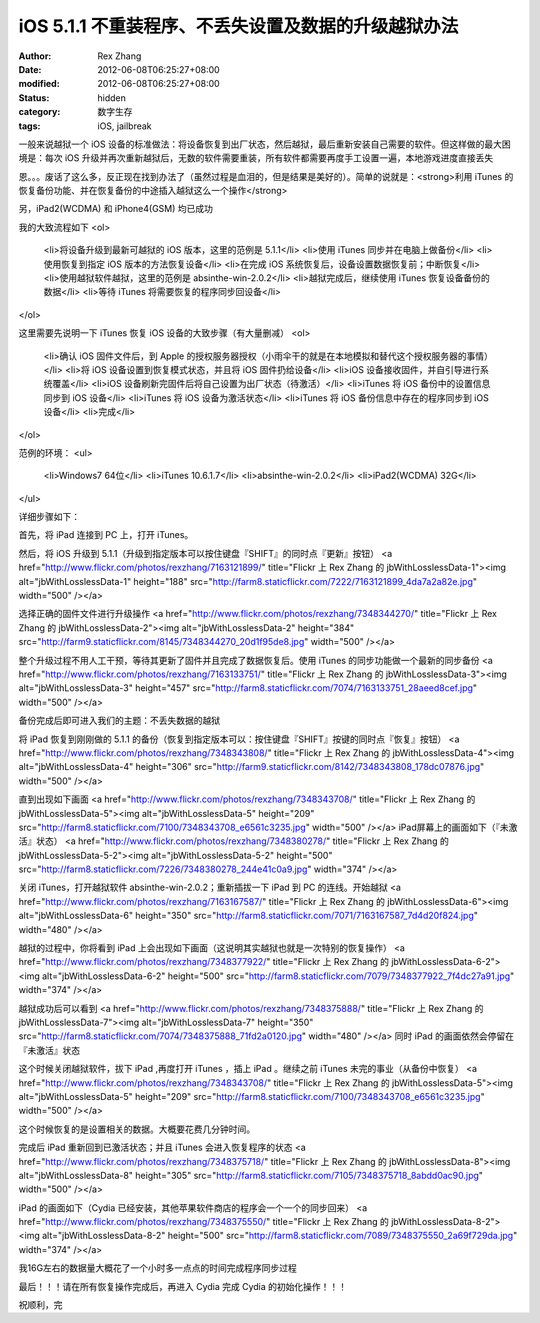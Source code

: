
iOS 5.1.1 不重装程序、不丢失设置及数据的升级越狱办法
##############################################################


:author: Rex Zhang
:date: 2012-06-08T06:25:27+08:00
:modified: 2012-06-08T06:25:27+08:00
:status: hidden
:category: 数字生存
:tags: iOS, jailbreak


一般来说越狱一个 iOS 设备的标准做法：将设备恢复到出厂状态，然后越狱，最后重新安装自己需要的软件。但这样做的最大困境是：每次 iOS 升级并再次重新越狱后，无数的软件需要重装，所有软件都需要再度手工设置一遍，本地游戏进度直接丢失

恩。。。废话了这么多，反正现在找到办法了（虽然过程是血泪的，但是结果是美好的）。简单的说就是：<strong>利用 iTunes 的恢复备份功能、并在恢复备份的中途插入越狱这么一个操作</strong>

另，iPad2(WCDMA) 和 iPhone4(GSM) 均已成功

我的大致流程如下
<ol>
	<li>将设备升级到最新可越狱的 iOS 版本，这里的范例是 5.1.1</li>
	<li>使用 iTunes 同步并在电脑上做备份</li>
	<li>使用恢复到指定 iOS 版本的方法恢复设备</li>
	<li>在完成 iOS 系统恢复后，设备设置数据恢复前；中断恢复</li>
	<li>使用越狱软件越狱，这里的范例是 absinthe-win-2.0.2</li>
	<li>越狱完成后，继续使用 iTunes 恢复设备备份的数据</li>
	<li>等待 iTunes 将需要恢复的程序同步回设备</li>
</ol>

这里需要先说明一下 iTunes 恢复 iOS 设备的大致步骤（有大量删减）
<ol>
	<li>确认 iOS 固件文件后，到 Apple 的授权服务器授权（小雨伞干的就是在本地模拟和替代这个授权服务器的事情）</li>
	<li>将 iOS 设备设置到恢复模式状态，并且将 iOS 固件扔给设备</li>
	<li>iOS 设备接收固件，并自引导进行系统覆盖</li>
	<li>iOS 设备刷新完固件后将自己设置为出厂状态（待激活）</li>
	<li>iTunes 将 iOS 备份中的设置信息同步到 iOS 设备</li>
	<li>iTunes 将 iOS 设备为激活状态</li>
	<li>iTunes 将 iOS 备份信息中存在的程序同步到 iOS 设备</li>
	<li>完成</li>
</ol>

范例的环境：
<ul>
	<li>Windows7 64位</li>
	<li>iTunes 10.6.1.7</li>
	<li>absinthe-win-2.0.2</li>
	<li>iPad2(WCDMA) 32G</li>
</ul>

详细步骤如下：

首先，将 iPad 连接到 PC 上，打开 iTunes。

然后，将 iOS 升级到 5.1.1（升级到指定版本可以按住键盘『SHIFT』的同时点『更新』按钮）
<a href="http://www.flickr.com/photos/rexzhang/7163121899/" title="Flickr 上 Rex Zhang 的 jbWithLosslessData-1"><img alt="jbWithLosslessData-1" height="188" src="http://farm8.staticflickr.com/7222/7163121899_4da7a2a82e.jpg" width="500" /></a>

选择正确的固件文件进行升级操作
<a href="http://www.flickr.com/photos/rexzhang/7348344270/" title="Flickr 上 Rex Zhang 的 jbWithLosslessData-2"><img alt="jbWithLosslessData-2" height="384" src="http://farm9.staticflickr.com/8145/7348344270_20d1f95de8.jpg" width="500" /></a>

整个升级过程不用人工干预，等待其更新了固件并且完成了数据恢复后。使用 iTunes 的同步功能做一个最新的同步备份
<a href="http://www.flickr.com/photos/rexzhang/7163133751/" title="Flickr 上 Rex Zhang 的 jbWithLosslessData-3"><img alt="jbWithLosslessData-3" height="457" src="http://farm8.staticflickr.com/7074/7163133751_28aeed8cef.jpg" width="500" /></a>

备份完成后即可进入我们的主题：不丢失数据的越狱

将 iPad 恢复到刚刚做的 5.1.1 的备份（恢复到指定版本可以：按住键盘『SHIFT』按键的同时点『恢复』按钮）
<a href="http://www.flickr.com/photos/rexzhang/7348343808/" title="Flickr 上 Rex Zhang 的 jbWithLosslessData-4"><img alt="jbWithLosslessData-4" height="306" src="http://farm9.staticflickr.com/8142/7348343808_178dc07876.jpg" width="500" /></a>

直到出现如下画面
<a href="http://www.flickr.com/photos/rexzhang/7348343708/" title="Flickr 上 Rex Zhang 的 jbWithLosslessData-5"><img alt="jbWithLosslessData-5" height="209" src="http://farm8.staticflickr.com/7100/7348343708_e6561c3235.jpg" width="500" /></a>
iPad屏幕上的画面如下（『未激活』状态）
<a href="http://www.flickr.com/photos/rexzhang/7348380278/" title="Flickr 上 Rex Zhang 的 jbWithLosslessData-5-2"><img alt="jbWithLosslessData-5-2" height="500" src="http://farm8.staticflickr.com/7226/7348380278_244e41c0a9.jpg" width="374" /></a>

关闭 iTunes，打开越狱软件 absinthe-win-2.0.2；重新插拔一下 iPad 到 PC 的连线。开始越狱
<a href="http://www.flickr.com/photos/rexzhang/7163167587/" title="Flickr 上 Rex Zhang 的 jbWithLosslessData-6"><img alt="jbWithLosslessData-6" height="350" src="http://farm8.staticflickr.com/7071/7163167587_7d4d20f824.jpg" width="480" /></a>

越狱的过程中，你将看到 iPad 上会出现如下画面（这说明其实越狱也就是一次特别的恢复操作）
<a href="http://www.flickr.com/photos/rexzhang/7348377922/" title="Flickr 上 Rex Zhang 的 jbWithLosslessData-6-2"><img alt="jbWithLosslessData-6-2" height="500" src="http://farm8.staticflickr.com/7079/7348377922_7f4dc27a91.jpg" width="374" /></a>

越狱成功后可以看到
<a href="http://www.flickr.com/photos/rexzhang/7348375888/" title="Flickr 上 Rex Zhang 的 jbWithLosslessData-7"><img alt="jbWithLosslessData-7" height="350" src="http://farm8.staticflickr.com/7074/7348375888_71fd2a0120.jpg" width="480" /></a>
同时 iPad 的画面依然会停留在『未激活』状态

这个时候关闭越狱软件，拔下 iPad ,再度打开 iTunes ，插上 iPad 。继续之前 iTunes 未完的事业（从备份中恢复）
<a href="http://www.flickr.com/photos/rexzhang/7348343708/" title="Flickr 上 Rex Zhang 的 jbWithLosslessData-5"><img alt="jbWithLosslessData-5" height="209" src="http://farm8.staticflickr.com/7100/7348343708_e6561c3235.jpg" width="500" /></a>

这个时候恢复的是设置相关的数据。大概要花费几分钟时间。

完成后 iPad 重新回到已激活状态；并且 iTunes 会进入恢复程序的状态
<a href="http://www.flickr.com/photos/rexzhang/7348375718/" title="Flickr 上 Rex Zhang 的 jbWithLosslessData-8"><img alt="jbWithLosslessData-8" height="305" src="http://farm8.staticflickr.com/7105/7348375718_8abdd0ac90.jpg" width="500" /></a>

iPad 的画面如下（Cydia 已经安装，其他苹果软件商店的程序会一个一个的同步回来）
<a href="http://www.flickr.com/photos/rexzhang/7348375550/" title="Flickr 上 Rex Zhang 的 jbWithLosslessData-8-2"><img alt="jbWithLosslessData-8-2" height="500" src="http://farm8.staticflickr.com/7089/7348375550_2a69f729da.jpg" width="374" /></a>

我16G左右的数据量大概花了一个小时多一点点的时间完成程序同步过程

最后！！！请在所有恢复操作完成后，再进入 Cydia 完成 Cydia 的初始化操作！！！

祝顺利，完
